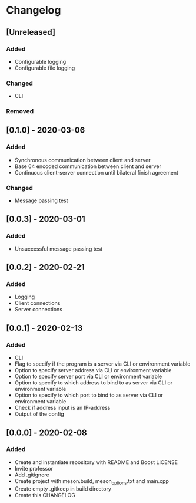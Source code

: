 * Changelog

** [Unreleased]
*** Added
- Configurable logging
- Configurable file logging

*** Changed
- CLI

*** Removed

** [0.1.0] - 2020-03-06
*** Added
- Synchronous communication between client and server
- Base 64 encoded communication between client and server
- Continuous client-server connection until bilateral finish agreement

*** Changed
- Message passing test

** [0.0.3] - 2020-03-01
*** Added
- Unsuccessful message passing test

** [0.0.2] - 2020-02-21
*** Added
- Logging
- Client connections
- Server connections

** [0.0.1] - 2020-02-13
*** Added
- CLI
- Flag to specify if the program is a server via CLI or environment variable
- Option to specify server address via CLI or environment variable
- Option to specify server port via CLI or environment variable
- Option to specify to which address to bind to as server via CLI or environment variable
- Option to specify to which port to bind to as server via CLI or environment variable
- Check if address input is an IP-address
- Output of the config

** [0.0.0] - 2020-02-08
*** Added
- Create and instantiate repository with README and Boost LICENSE
- Invite professor
- Add .gitignore
- Create project with meson.build, meson_options.txt and main.cpp
- Create empty .gitkeep in build directory
- Create this CHANGELOG
